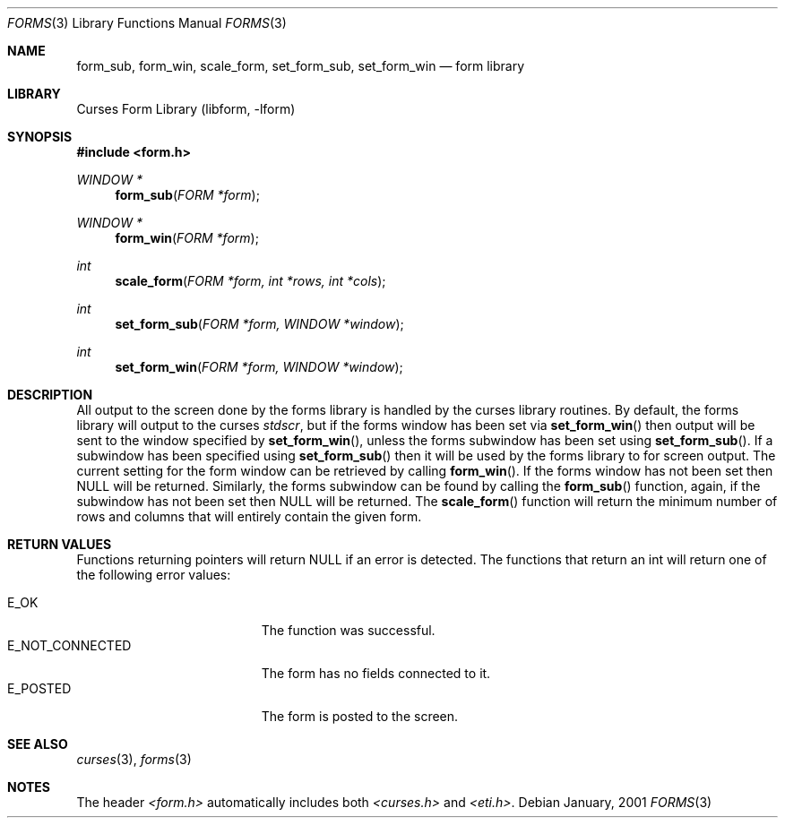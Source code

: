 .\"	$NetBSD: form_win.3,v 1.2 2002/01/15 02:50:19 wiz Exp $
.\"
.\" Copyright (c) 2001
.\"	Brett Lymn - blymn@baea.com.au, brett_lymn@yahoo.com.au
.\"
.\" This code is donated to The NetBSD Foundation by the author.
.\"
.\" Redistribution and use in source and binary forms, with or without
.\" modification, are permitted provided that the following conditions
.\" are met:
.\" 1. Redistributions of source code must retain the above copyright
.\"    notice, this list of conditions and the following disclaimer.
.\" 2. Redistributions in binary form must reproduce the above copyright
.\"    notice, this list of conditions and the following disclaimer in the
.\"    documentation and/or other materials provided with the distribution.
.\" 3. The name of the Author may not be used to endorse or promote
.\"    products derived from this software without specific prior written
.\"    permission.
.\"
.\" THIS SOFTWARE IS PROVIDED BY THE AUTHOR ``AS IS'' AND
.\" ANY EXPRESS OR IMPLIED WARRANTIES, INCLUDING, BUT NOT LIMITED TO, THE
.\" IMPLIED WARRANTIES OF MERCHANTABILITY AND FITNESS FOR A PARTICULAR PURPOSE
.\" ARE DISCLAIMED.  IN NO EVENT SHALL THE AUTHOR BE LIABLE
.\" FOR ANY DIRECT, INDIRECT, INCIDENTAL, SPECIAL, EXEMPLARY, OR CONSEQUENTIAL
.\" DAMAGES (INCLUDING, BUT NOT LIMITED TO, PROCUREMENT OF SUBSTITUTE GOODS
.\" OR SERVICES; LOSS OF USE, DATA, OR PROFITS; OR BUSINESS INTERRUPTION)
.\" HOWEVER CAUSED AND ON ANY THEORY OF LIABILITY, WHETHER IN CONTRACT, STRICT
.\" LIABILITY, OR TORT (INCLUDING NEGLIGENCE OR OTHERWISE) ARISING IN ANY WAY
.\" OUT OF THE USE OF THIS SOFTWARE, EVEN IF ADVISED OF THE POSSIBILITY OF
.\" SUCH DAMAGE.
.\"
.Dd January, 2001
.Dt FORMS 3
.Os
.Sh NAME
.Nm form_sub ,
.Nm form_win ,
.Nm scale_form ,
.Nm set_form_sub ,
.Nm set_form_win
.Nd form library
.Sh LIBRARY
.Lb libform
.Sh SYNOPSIS
.Fd #include <form.h>
.Ft WINDOW *
.Fn form_sub "FORM *form"
.Ft WINDOW *
.Fn form_win "FORM *form"
.Ft int
.Fn scale_form "FORM *form, int *rows, int *cols"
.Ft int
.Fn set_form_sub "FORM *form, WINDOW *window"
.Ft int
.Fn set_form_win "FORM *form, WINDOW *window"
.Sh DESCRIPTION
All output to the screen done by the forms library is handled by the
curses library routines.  By default, the forms library will output to
the curses
.Fa stdscr ,
but if the forms window has been set via
.Fn set_form_win
then output will be sent to the window specified by
.Fn set_form_win ,
unless the forms subwindow has been set using
.Fn set_form_sub .
If a subwindow has been specified using
.Fn set_form_sub
then it will be used by the forms library to for screen output.  The
current setting for the form window can be retrieved by calling
.Fn form_win .
If the forms window has not been set then NULL will be returned.
Similarly, the forms subwindow can be found by calling the
.Fn form_sub
function, again, if the subwindow has not been set then NULL will be
returned.  The
.Fn scale_form
function will return the minimum number of rows and columns that will
entirely contain the given form.
.Sh RETURN VALUES
Functions returning pointers will return NULL if an error is detected.
The functions that return an int will return one of the following error
values:
.Pp
.Bl -tag -width E_UNKNOWN_COMMAND -compact
.It Er E_OK
The function was successful.
.It Er E_NOT_CONNECTED
The form has no fields connected to it.
.It Er E_POSTED
The form is posted to the screen.
.El
.Sh SEE ALSO
.Xr curses 3 ,
.Xr forms 3
.Sh NOTES
The header
.Pa <form.h>
automatically includes both
.Pa <curses.h>
and
.Pa <eti.h> .
